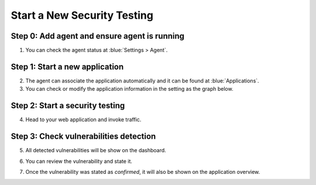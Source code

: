 Start a New Security Testing
===============================
Step 0: Add agent and ensure agent is running
++++++++++++++++++++++++++++++++++++++++++++++
1. You can check the agent status at :blue:`Settings > Agent`. 

.. image:: ../_static/04_ops/addapp00.png
  :alt: agent

Step 1: Start a new application
++++++++++++++++++++++++++++++++
2. The agent can associate the application automatically and it can be found at :blue:`Applications`.

3. You can check or modify the application information in the setting as the graph below.

.. image:: ../_static/04_ops/addapp01.png
  :alt: addapplication

Step 2: Start a security testing
++++++++++++++++++++++++++++++++++
4. Head to your web application and invoke traffic.

.. image:: ../_static/04_ops/addapp02.png
  :alt: invoke traffic

Step 3: Check vulnerabilities detection
++++++++++++++++++++++++++++++++++++++++++
5. All detected vulnerabilities will be show on the dashboard.

.. image:: ../_static/04_ops/addapp03.png
  :alt: check

6. You can review the vulnerability and state it.

.. image:: ../_static/04_ops/addapp04.png
  :alt: overviewvul

7. Once the vulnerability was stated as `confirmed`, it will also be shown on the application overview.

.. image:: ../_static/04_ops/addapp05.png
  :alt: overviewapp
